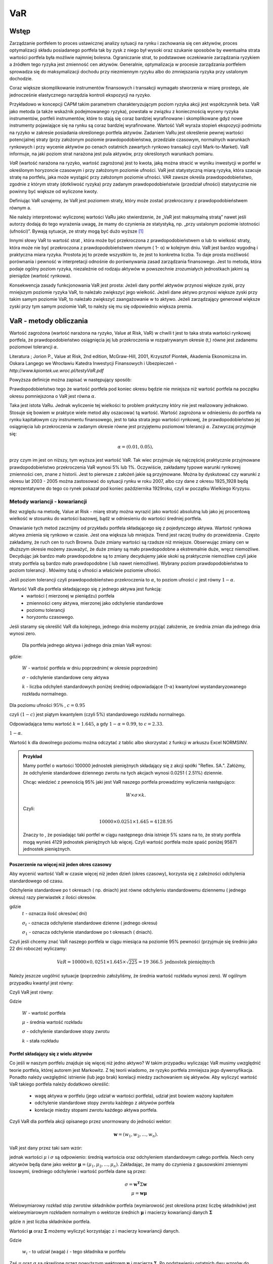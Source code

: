 ﻿VaR
---

Wstęp
=====

Zarządzanie portfelem to proces ustawicznej analizy sytuacji na rynku
i zachowania się cen aktywów, proces optymalizacji składu posiadanego
portfela tak by zysk z niego był wysoki oraz szukanie sposobów by
ewentualna strata wartości portfela była możliwie najmniej
bolesna. Ograniczanie strat, to podstawowe oczekiwanie zarządzania
ryzykiem a źródłem tego ryzyka jest zmienność cen aktywów. Generalnie,
optymalizacja w procesie zarządzania portfelem sprowadza się do
maksymalizacji dochodu przy niezmiennym ryzyku albo do zmniejszania
ryzyka przy ustalonym dochodzie.

Coraz większe skomplikowanie instrumentów finansowych i transakcji
wymagało stworzenia w miarę prostego, ale jednocześnie elastycznego
narzędzia kontroli ekspozycji na ryzyko.

Przykładowo w koncepcji CAPM takim parametrem charakteryzującym poziom
ryzyka akcji jest współczynnik beta. VaR jako metoda (a także wskaźnik
podejmowanego ryzyka), powstała w związku z koniecznością wyceny
ryzyka instrumentów, portfeli instrumentów, które to stają się coraz
bardziej wyrafinowane i skomplikowane gdyż nowe instrumenty
pojawiające się na rynku są coraz bardziej wyrafinowane. Wartość VaR
wyraża stopień ekspozycji podmiotu na ryzyko w zakresie posiadania
określonego portfela aktywów. Zadaniem VaRu jest określenie pewnej
wartości potencjalnej straty (przy założonym poziomie
prawdopodobieństwa, przedziale czasowym, normalnych warunkach
rynkowych i przy wycenie aktywów po cenach ostatnich zawartych rynkowo
transakcji czyli Mark-to-Market).  VaR informuje, na jaki poziom strat
narażona jest pula aktywów, przy określonych warunkach pomiaru.

*VaR* (wartość narażona na ryzyko, wartość zagrożona) jest to kwota,
jaką można stracić w wyniku inwestycji w portfel w określonym
horyzoncie czasowym i przy założonym poziomie ufności. VaR jest
statystyczną miarą ryzyka, która szacuje stratę na portfelu, jaka może
wystąpić przy założonym poziomie ufności. VAR zawsze określa
prawdopodobieństwo, zgodnie z którym straty (dotkliwość ryzyka) przy
zadanym prawdopodobieństwie (przedział ufności) statystycznie nie
powinny być większe od wyliczone kwoty.

Definiując VaR uznajemy, że VaR jest poziomem straty, który może
zostać przekroczony z prawdopodobieństwem równym a.

Nie należy interpretować wyliczonej wartości VaRu jako stwierdzenie,
że „VaR jest maksymalną stratą” nawet jeśli autorzy dodają do tego
wyrażenia uwagę, że mamy do czynienia ze statystyką, np. „przy
ustalonym poziomie istotności (ufności)”.  Bywają sytuacje, ze straty
mogą być dużo wyższe [#f1]_

Innymi słowy VaR to wartość strat , która może być przekroczona z
prawdopodobieństwem α lub to wielkość straty, która może nie być
przekroczona z prawdopodobieństwem równym ( 1- α) w kolejnym dniu.
VaR jest bardzo wygodną i praktyczna miara ryzyka. Prostota jej to
przede wszystkim to, że jest to konkretna liczba. To daje prosta
możliwość porównania i pewność w interpretacji odnośnie do
porównywania zasad zarządzania finansowego. Jest to metoda, która
podaje ogólny poziom ryzyka, niezależnie od rodzaju aktywów w
powszechnie zrozumiałych jednostkach jakimi są pieniądze (wartość
rynkowa).

Konsekwencja zasady funkcjonowania VaR jest prosta: Jeżeli dany
portfel aktywów przynosi większe zyski, przy mniejszym poziomie ryzyka
VaR, to należało zwiększyć jego wielkość. Jeżeli dane aktywo przynosi
większe zyski przy takim samym poziomie VaR, to należało zwiększyć
zaangażowanie w to aktywo. Jeżeli zarządzający generował większe zyski
przy tym samym poziomie VaR, to należy się mu się odpowiednio większa
premia. 


VaR - metody obliczania
=======================

Wartość zagrożona (wartość narażona na ryzyko, Value at Risk, VaR) w
chwili t jest to taka strata wartości rynkowej portfela, że
prawdopodobieństwo osiągnięcia jej lub przekroczenia w rozpatrywanym
okresie (t,) równe jest zadanemu poziomowi tolerancji :math:`\alpha`.

Literatura ; Jorion P., Value at Risk, 2nd edition, McGraw-Hill, 2001,
Krzysztof Piontek, Akademia Ekonomiczna
im. Oskara Langego we Wrocławiu Katedra Inwestycji Finansowych i Ubezpieczeń - `http://www.kpiontek.ue.wroc.pl/testyVaR.pdf`

Powyższa definicje można zapisać w następujący sposób:

Prawdopodobieństwo tego że wartość portfela pod koniec okresu będzie
nie mniejsza niż wartość portfela na początku okresu pomniejszona o
VaR jest równa :math:`\alpha`.

Taka jest istota VaRu. Jednak wyliczenie tej wielkości to problem
praktyczny który nie jest realizowany jednakowo. Stosuje się bowiem w
praktyce wiele metod aby oszacować tą wartość.  Wartość zagrożona w
odniesieniu do portfela na rynku kapitałowym czy instrumentu
finansowego, jest to taka strata jego wartości rynkowej, że
prawdopodobieństwo jej osiągnięcia lub przekroczenia w zadanym okresie
równe jest przyjętemu poziomowi tolerancji :math:`\alpha`. Zazwyczaj przyjmuje się:

.. math::

  \alpha =  (0.01,0.05), 

przy czym im jest on niższy, tym wyższa jest wartość VaR. Tak wiec
przyjmuje się najczęściej praktycznie przyjmowane prawdopodobieństwo
przekroczenia VaR wynosi 5% lub 1%. Oczywiście, zakładamy typowe
warunki rynkowej zmienności cen, znane z historii. Jest to pierwsze z
założeń jakie są przyjmowane. Można by dyskutować czy warunki z okresu
lat 2003 - 2005 można zastosować do sytuacji rynku w roku 2007, albo
czy dane z okresu 1925_1928 będą reprezentatywne do tego co rynek
pokazał pod koniec października 1929roku, czyli w początku Wielkiego
Kryzysu.


Metody wariancji -  kowariancji
+++++++++++++++++++++++++++++++

Bez względu na metodę, Value at Risk - miarę straty można wyrazić jako
wartość absolutną lub jako jej procentową wielkość w stosunku do
wartości bazowej, bądź w odniesieniu do wartości średniej portfela.


Omawianie tych metod zacznijmy od przykładu portfela składającego się
z pojedynczego aktywa.  Wartość rynkowa aktywa zmienia się rynkowo w
czasie.  Jest ona większa lub mniejsza. Trend jest raczej trudny do
przewidzenia . Często zakładamy, że ruch cen to ruch Browna.  Duże
zmiany wartości są rzadsze niż mniejsze.  Obserwując zmiany cen w
dłuższym okresie możemy zauważyć, że duże zmiany są mało prawdopodobne
a ekstremalnie duże, wręcz niemożliwe. Decydując jak bardzo mało
prawdopodobne są to zmiany decydujemy jakie skoki są praktycznie
niemożliwe czyli jakie straty portfela są bardzo mało prawdopodobne (
lub nawet niemożliwe). Wybrany poziom prawdopodobieństwa to poziom
tolerancji . Mówimy tutaj o ufności a właściwie poziomie ufności.

Jeśli poziom tolerancji czyli prawdopodobieństwo przekroczenia to
:math:`\alpha`, to poziom ufności :math:`c` jest równy :math:`1-\alpha`.

Wartość VaR dla portfela składającego się z jednego aktywa jest funkcją: 
 - wartości ( mierzonej w pieniądzu) portfela
 - zmienności ceny aktywa, mierzonej jako odchylenie standardowe
 - poziomu tolerancji
 - horyzontu czasowego.

Jeśli staramy się określić VaR dla kolejnego, jednego dnia możemy
przyjąć założenie, ze średnia zmian dla jednego dnia wynosi zero.

 Dla  portfela jednego aktywa i jednego dnia zmian VaR  wynosi: 

.. math::
   :label: eq:var

   VaR = W \times \sigma \times k,

gdzie:

   :math:`W` - wartość portfela w dniu poprzednim( w okresie poprzednim)

   :math:`\sigma` - odchylenie  standardowe ceny aktywa

   :math:`k` - liczba odchyleń standardowych poniżej średniej odpowiadające  (1-:math:`\alpha`) kwantylowi wystandaryzowanego rozkładu normalnego.

Dla poziomu ufności :math:`95\%` , :math:`c=0.95`

czyli :math:`(1-c)` jest piątym kwantylem (czyli 5%) standardowego rozkładu normalnego.

Odpowiadająca temu wartość :math:`k = 1.645`, a gdy  :math:`1- \alpha = 0.99`, to :math:`c = 2.33`.

:math:`1-\alpha`.


Wartość k dla dowolnego poziomu można odczytać z tablic albo
skorzystać z funkcji w arkuszu Excel NORMSINV.

.. admonition:: Przykład

  Mamy portfel o wartości 100000 jednostek pieniężnych składający się
  z akcji spółki "Reflex. SA.". Załóżmy, że odchylenie standardowe
  dziennego zwrotu na tych akcjach wynosi 0.0251 ( 2.51%)
  dziennie. 

  Chcąc wiedzieć z pewnością 95% jaki jest VaR naszego portfela
  prowadzimy wyliczenia następująco: 

  .. math:: 

      W \times \sigma \times  k. 

  Czyli: 

  .. math::
    
     100 00 \times 0.0251 \times 1.645 = 4128.95 

  Znaczy to , że posiadając taki portfel w ciągu następnego dnia
  istnieje 5% szans na to, że straty portfela mogą wynieś 4129
  jednostek pieniężnych lub więcej. Czyli wartość portfela może spaść
  poniżej 95871 jednostek pieniężnych.



Poszerzenie na  więcej niż jeden okres czasowy
~~~~~~~~~~~~~~~~~~~~~~~~~~~~~~~~~~~~~~~~~~~~~~

Aby wycenić wartość VaR w czasie więcej niż jeden dzień (okres
czasowy), korzysta się z zależności odchylenia standardowego od czasu.

Odchylenie  standardowe po t okresach ( np. dniach)  jest równe odchyleniu  standardowemu dziennemu ( jednego okresu)  razy pierwiastek  z ilości okresów.

.. math::
   :label: sigmat

   \sigma_t = \sqrt{t} \sigma_1,

gdzie
 	:math:`t` - oznacza ilość okresów( dni)  

	:math:`\sigma_t`  - oznacza odchylenie standardowe dzienne ( jednego okresu)

	:math:`\sigma_1`  - oznacza odchylenie standardowe po  t okresach ( dniach).


Czyli jeśli chcemy znać VaR naszego portfela w ciągu miesiąca na
poziomie 95% pewności (przyjmuje się średnio jako 22 dni robocze)
wyliczamy:

.. math::

   VaR = 10000 \times 0,0251 \times 1.645 \times \sqrt{225} = 19 366.5  \text{ jednostek pieniężnych}


Należy jeszcze uogólnić sytuacje (poprzednio założyliśmy, że średnia
wartość rozkładu wynosi zero). W ogólnym przypadku kwantyl jest równy:

.. math::
   :label: var2a

   R\alpha = \mu - k\sigma 

Czyli VaR jest równy: 

.. math::
   :label: var2 

   VaR = (\mu - k\sigma ) W  


Gdzie 

  :math:`W` - wartość portfela 

  :math:`\mu` - średnia wartość rozkładu 

  :math:`\sigma` - odchylenie standardowe stopy zwrotu 

  :math:`k` - stała rozkładu



Portfel składający się z wielu aktywów
~~~~~~~~~~~~~~~~~~~~~~~~~~~~~~~~~~~~~~

Co jeśli w naszym portfelu znajduje się więcej niż jedno aktywo?  W
takim przypadku wyliczając VaR musimy uwzględnić teorie portfela,
której autorem jest Markowitz. Z tej teorii wiadomo, ze ryzyko
portfela zmniejsza jego dywersyfikacja. Ponadto należy uwzględnić
istnienie (lub jego brak) korelacji miedzy zachowaniem się aktywów.
Aby wyliczyć wartość VaR takiego portfela należy dodatkowo określić:

 - wagę aktywa w portfelu (jego udział w wartości portfela), udział
   jest bowiem ważony kapitałem
 - odchylenie standardowe stopy zwrotu każdego z aktywów portfela
 - korelacje miedzy stopami zwrotu każdego aktywa portfela.  

Czyli VaR dla portfela akcji opisanego przez unormowany do jedności
wektor:


.. math::

   \mathbf{w} = (w_1,w_2,...,w_n).

VaR  jest dany przez taki sam wzór:

.. math::
   :label: var3

   VaR = (\mu - k\sigma ) W  

jednak wartości :math:`\mu` i :math:`\sigma` są odpowienio: średnią
wartościa oraz odchyleniem standardowym całego portfela. Niech ceny
aktywów będą dane jako wektor :math:`\mathbf{\mu} =
(\mu_1,\mu_2,...,\mu_n)`. Zakładając, że mamy do czynienia z
gausowskimi zmiennymi losowymi, średniego odchylenie i wartość
portfela dane są przez:

.. math::

  \sigma = \mathbf{w^T} \Sigma \mathbf{w} \\
  \mu = \mathbf{w} \mathbf{\mu} 

Wielowymiarowy rozkład stóp zwrotów składników portfela
(wymiarowość jest określona przez liczbę składników) jest
wielowymiarowym rozkładem normalnym o wektorze średnich
:math:`\boldsymbol{\mu}` i macierzy kowariancji danych
:math:`\boldsymbol{\Sigma}`


.. math::
   :label: wektorowe

   \boldsymbol{\Sigma}\ =\  
   \left[\begin{array}{cccc} 
      \sigma_{11}      &    \sigma_{12}   & \ldots &    \sigma_{1n}   \\
      \sigma_{21}      &    \sigma_{22}   & \ldots &    \sigma_{2n}   \\
      \ldots & \ldots & \ldots & \ldots \\
      \sigma_{n1}      &    \sigma_{n2}   & \ldots &    \sigma_{nn}     
   \end{array}\right]\,


   \boldsymbol{\mu} = \left[\begin{array}{c} 
      \mu_1  \\
      \mu_2 \\
      \ldots \\
      \mu_n
   \end{array}\right]\,,

		
gdzie :math:`n` jest liczba składników portfela.


Wartości :math:`\boldsymbol{\mu}` oraz :math:`\boldsymbol{\Sigma}`
możemy wyliczyć korzystając z i macierzy kowariancji danych.


.. math::
   :label: sr_sigma

   \boldsymbol{\Sigma} = \sum_{i=1}^{n}   \sum_{j=1}^{n} w_i w_j \sigma_{ij}   

   \boldsymbol{\mu} = \sum_{i=1}^{n} w_i \mu_{i}   

		
Gdzie

    :math:`w_i`  - to udział (waga)  :math:`i` - tego składnika w portfelu


Zaś :math:`\mu` oraz :math:`\sigma` są określone przez powyższym
wektorem :math:`\boldsymbol{\mu}` i macierzą
:math:`\boldsymbol{\Sigma}`.  Po podstawieniu ostatnich dwu wzorów do
wzoru :eq:`var2` obliczyć można VaR.  Powyższe podejście nosi nazwę
metody wariancji-kowariancji. 

.. admonition:: Przykład

   Niech portfel o wartości początkowej 100000 składa się z dwu
   składników jednego o wadze 60% i odchylenie standardowym 1% i
   drugiego o o wadze 40% i odchyleniu 2% oraz współczynnik korelacji
   między nimi niech wynosi 0.4.  Dla takich danych:
 


.. math::
   :label: ex2

   \sigma_P = \sqrt{w_X^2\sigma_X^2+w_Y^2\sigma_Y^2 + 2 w_X w_Y \rho \sigma_X \sigma_Y  } 


.. sagecellserver::

   w_X = 0.6
   w_Y = 1-w_X
   rho = 0.4
   sigma_X = 0.01
   sigma_Y = 0.02
   sigmaP = sqrt(w_X^2*sigma_X^2+w_Y^2*sigma_Y^2 + 2*w_X*w_Y*rho*sigma_X*sigma_Y)
   print sigmaP
   T = RealDistribution('gaussian', 1.0)
   k =  T.cum_distribution_function_inv(0.05) 
   print 'k = ',k 
   print "VaR procentowy= ",sigmaP*k 
   print "VaR pieniężny = ", 100000*sigmaP*k


Słabości VaR
~~~~~~~~~~~~


W praktyce, co wynika po części z uregulowań prawnych, określanych
przez instytucje nadzorujące rynek, wartość zagrożona (VaR) jest jedną
z szerzej stosowanych miar ryzyka.  Ma jednak pewne wady, z których
największą, z punktu widzenia stosowania VaR w analizie portfelowej,
jest to, że VaR nie spełnia warunku addytywności. Oznacza to, iż VaR
policzona dla zdywersyfikowanego portfela może być większa niż suma
VaR-ów wyznaczonych dla instrumentów składowych.  Tylko w przypadku
współczynnika korelacji równego lub mniejszego od 0 warunek
addytywności jest spełniony. Ale taka sytuacje zachowania
:math:`\sigma` już znamy z analizy portfela, a dokładnie
dywersyfikacji wg. Markowitza.  

Należy ponownie zwrócić uwagę na jeszcze jedno przyjęte
założenie. Założono, ze rozkłady zmiany cen są rozkładem normalnym,
lub do niego zbliżony.  W rzeczywistości rozkłady doświadczalne zmian
cen aktywów finansowych często nie odpowiadają rozkładowi
normalnemu. W praktyce, rzeczywiście, większość zmian cen oscyluje
wokół wartości oczekiwanej, ale występują jednak częściej (niż w
rozkładzie normalnym) zmiany ekstremalne. Zmiany te charakteryzują
występowanie tzw. „grubych ogonów” rozkładu, co wpływa na zwiększenie
zmienności i nie są ujmowane w VaR, w sposób adekwatny. Przyjęcie
założenia o rozkładzie normalnym zmian wartości ułatwia jednak
obliczeniach znacznie zmniejsza koszty pomiaru ryzyka.  

Nadzorcy rynku, mimo, że formalnie uznają VaR jako narzędzie
zarządzania ryzykiem pozwalające na określenie wielkości rezerwy
tworzonej na wypadek ewentualnej straty to wielkość tej rezerwy
wymaganej przez Nadzór jest większy zazwyczaj od wyliczonego tak jak
powyżej o współczynnik - a zwiększając rozmiar tej rezerwy :math:`a`
razy.

Metody symulacji historycznej
+++++++++++++++++++++++++++++

Metoda ta sprowadza się do wykorzystania historycznych stóp zwrotu
instrumentu finansowego (np.  portfela akcji). Najczęściej przyjmuje
się dzienne historyczne stopy zwrotu. Obserwuje się stopy przez pewien
(odpowiednio długi) okres czasu, przykładowo 1 rok - czyli około 225
obserwacji- z dni transakcyjnych. Historyczne stopy zwrotu pozwalają
określić empiryczny rozkład. Umożliwia to oszacowanie kwantyla
rozkładu i wyznaczenie wartości ryzykownej. Skuteczność symulacji
historycznej jest uwarunkowana niezmiennością stóp zwrotu w
przyszłości w stosunku do danych historycznych. Stąd korzysta się z n
obserwacji objętych badaniem według formuły:

.. math::
   :label: Rt

   R_t = \sum_{i=1}^n w_i R_{it}
			
W ten sposób zostaje wygenerowany rozkład statystyczny stóp
zwrotu. Wyznaczenie odpowiedniego kwantyla tego rozkładu pozwala na
wyliczenie VaR bezpośrednio z definicji, czyli wg. pokazanych w
poprzednich metodach zasad. Tym razem nie zakłada się , ze rozkład
jest rozkładem normalnym oaz unika się szacowania parametrów takich
jak średnia czy odchylenie standardowe korzystając z danych
historycznych.


Metoda symulacji Monte Carlo
++++++++++++++++++++++++++++

W metodzie Monte Carlo przyjmuje się pewien model kształtowania się
cen rynkowych aktywa.  Wybór modelu zależy od autorów, ich
doświadczenia praktycznego czy teoretycznego.  Niemniej jednak musi on
zostać starannie sprawdzony na danych historycznych czy rzeczywiście
charakteryzuje właściwie zachowania się danych rynkowych instrumentu
finansowego. Następnie generuje się wiele (tysiące) obserwacji stóp
zwrotu instrumentów finansowych tworzących portfel. Otrzymuje się, w
ten sposób rozkład stóp zwrotów z portfela. Wyznaczenie odpowiedniego
kwanty la tego rozkładu pozwala na estymacje VaR wg już omówionych
metod.

 - Schemat obliczeń M-te Carlo Geometryczny Ruch Browna. 
 - VaR z uwzględnieniem wartości ekstremalnych - „Grube ogony  rozkładu”.



Dokładna analiza stóp zwrotu doświadczalnych szeregów finansowych
czasowych pozwala stwierdzić, że to co dość często było w powtarzane ,
czyli o rozkładzie normalnym jako modelu, w wielu przypadkach jest
nieprawdą. Większość szeregów finansowych wykazuje: istnienie „
grubych ogonów” czyli prawdopodobieństwo pojawienia się skrajnych
wartości, czy bardzo dużych zmian jest wyraźnie większe niż w
przypadku rozkładu Gaussa.

Wykresy rozkładów zwrotów pokazują, że duże zmiany występują znacznie
częściej niż przewiduje to rozkład normalny, natomiast mniej jest
średnich zmian (wartości odchylających się od średniej od 0.5 do 2.5
odchyleń standardowych).  W związku z powyższym konieczne jest
poszukiwanie o nowych modeli. Na podstawie przeprowadzonych analiz (
np. Katarzyna Brzozowska-Rup, Wiesław Dziubdziela „ESTYMACJA INDEKSU
OGONA” WYBRANYCH SZEREGÓW FINANSOWYCH ZA POMOCĄ ENTROPII
RENYI’EGO. -szukaj
http://www.wne.sggw.pl/czasopisma/pdf/EIOGZ_2006_nr60_s69.pdf) oraz (
Ewa Miłoś- Finansowy Kwartalnik Internetowy „e-Finanse” 2011, vol. 7,
nr 1 www.e-finanse.com Wyższa Szkoła Informatyki i Zarządzania w
Rzeszowie) wykazać można, że w wielu zjawiskach wartości ekstremalne
pojawiają się zgodne z rozkładami potęgowymi.  W obliczeniach VaR
skupiamy się na poziomie ufności 99% zakładając , że strata się nie
zdarzy. W modelach wartości ekstremalnych skupiamy się na tych
niekorzystnych zdarzeniach, które maja bardzo małe prawdopodobieństwo
wystąpienia ale mogą przynieść duże straty.  Szczególnie w
instytucjach ubezpieczeniowych istnieje potrzeba analizy zjawisk
katastrof.  Rozkłady wykazujące cechy „ grubych ogonów to przykładowo
rozkład t- Studenta, Pareto, etc. Modele rozkładów jakie stosowane są
w analizach i szacowaniach VaR opisane są przykładowo (Tomasz
Bałamut- Metody estymacji Value AT Risk - NBP- Materiały i studia;
zeszyt 147; 2002r.)

VaR  w systemie Risk Metrics
~~~~~~~~~~~~~~~~~~~~~~~~~~~~

VaR jako miara ryzyka powstała przy opracowaniu systemu pomiaru ryzyka
w J.P. Morgan na początku lat 90.  Na ten system składa ( składało w
przeszłości przy opracowywaniu systemu) się metodologia, zgromadzone
dane dotyczące setek instrumentów na całym świecie i oprogramowanie
pozwalające na wyliczenia VaR zgodnie z metodologia i zebranymi
danymi. System powstał w celu wprowadzenie wystandaryzowanej miary
ryzyka dla całej organizacji jaka jest J.P Morgan. Miara ta została
oparta o analizę odchyleń zwrotów z danych instrumentów finansowych
oraz zależności między nimi. Po publikacji systemu RiskMetricsTM przez
J.P. Morgan, VaR stała się miarą powszechnie używaną w zarządzaniu
ryzykiem finansowym, nie tylko w instytucjach finansowych.  Miara ta
została przyjęta przez Nadzór Finansowy jako regulacyjna metoda oceny
ryzyka dla banków.  Dotyczy to regulacji europejskich w tym polskich.
Model podstawowy obliczania VaR stosowany przez RiskMetricsTM jest
oparty o założenie, że zwroty są generowane w geometrycznym ruchu
Browna. Jest to ogólnie mówiąc metoda wariancji - kowariancji.



Wady i zalety VaR-u
+++++++++++++++++++

VaR to stosunkowo prosta w praktycznym działaniu metoda porównania
ryzyka w przypadku instytucji działającej na rynku. Porównanie jest
stosunkowo proste bo polega na porównaniu wielkości wyliczonych VaR
dla proponowanych portfeli . Wielkość ta wyrażona jest w pieniądzu i
jest konkretną liczbą. Interpretacja i porównanie jest więc
proste. Pozwala na łatwiejsze zarządzanie ryzykiem pojedynczego
portfela jak i na wyższych szczeblach zarządzania ryzykiem działu czy
całej instytucji. Pozwala na oszacowanie wielości i tworzenie rezerwy
kapitałowej na wypadek strat. Jest metoda uznaną przez Nadzór
Finansowy. Nie jest to jednak wartość idealna.

Wady jej biorą się z założeń stosowanych modeli do wyliczeń VaR.  VaR
jest liczony dla „ normalnych” warunków rynku. Normalny rynek to rynek
danych historycznych. Jeśli tylko rynek odchodzi od „ normalności”,
model może zawieść.  Jak wykazuje historia rynków zachowanie typowe
rynków występuje od czasu do czasu. Czy rynek w okresie 2004 - 2005
jest typowym rynkiem dla wycen w roku 2007?  W przypadku niepokojów na
rynkach, rynki zachowują się „ nietypowo „ a straty wtedy są
szczególnie duże. Przy gwałtownych zmianach na rynku VaR może być
zawodny.

Liczenie VaR-u może być pracochłonne ( wyliczenia VaR portfeli metodą
Monte Carlo).

Główny wpływ na jakość wyników VaR ma estymacja zdarzeń i trafność
doboru modeli.  Istnieją lepsze, alternatywne metody pomiaru ryzyka
np. oczekiwana wartość strat większych od VaR w danym przedziale
czasowym czyli warunkowa wartość oczekiwanych strat

Podsumowując warto podkreślić. Jest to najbardziej popularne obecnie
narzędzie oceny ryzyka.  Jednakże, żadne narzędzie używane w finansach
nie jest rynkowo neutralne. VaR jest uproszczeniem modelowym rynku.
Zależy od jakości tego uproszczenia. „Modelowa matematyczność” wyceny
oraz ustalenie poziomu ufności VaR na stosunkowo wysokim poziomie,
powoduje złudzenie posiadania kontroli, podczas gdy należy mieć duży
szacunek do rynku, oraz pamiętać ,że zerowe prawdopodobieństwo nie
istnieje.


Analizy Scenariuszy
+++++++++++++++++++


Jak to już było podkreślane Var jest prostą miara ryzyka. To pewna
wartość pieniędzy, które mogą być „stracone” przy niekorzystnej
sytuacji zmienności rynku. Pierwsze co wydaje się koniecznym do
zrobienia to weryfikacja otrzymanych wyników w ujęciu historycznym.

Sposób myślenia zwany z angielska „ back testing” czyli porównanie
historyczne. 

Mając już opracowany model i sposób liczenia Var dla portfela warto
popatrzeć wstecz jak wyliczony z metody i modelu VaR miał się do
rzeczywistych wyników. Warto popatrzeć na np. 100 ostatnich wyliczeń
VaR ( np. . 95%, jednodniowego) i porównać ten wynik z rzeczywistymi
stratami portfela w tym okresie. Interesujacym jest odpowiedź na
pytanie czy wyliczony VaR był przekraczany w przeszłości i jak często.

Jeśli wyliczany VaR jest systematycznie za niski znaczy to, że
przyjęty model nie dowartościowuje ryzyko i dlatego straty portfela
przekraczają. Znaczy to, ze należy zwiększyć „mnożnik“ dla liczenia
wymogów kapitałowych.  Jeśli VaR jest „za wysoki“ model przecenia
ryzyko i wymagany kapitał jest może być za duży (czyli - za drogi).
Kolejne kryterium analizy to Analiza Czułości. Znając skład portfela
powinniśmy wyliczyć na jakie zmiany I jakich wielkości jest
szczególnie czuły nasz portfel. Takiej analizie służy zróżniczkowanie
równania na wartość portfela w zależności od zmiennych rynkowych.

O ile analiza czułości jest daje dobre wyniki dla niewielkich zmian
rynku to jeśli mamy do czynienie z warunkami kryzysowymi to nie jest
dobrą aproksymacją ryzyka.

**"Stress testing"** to metoda testowania w warunkach znacznych zmian
otoczenia rynkowego.  W stress testing, stosujemy duże zmiany
czynników, i wyliczamy dla nich wartość portfela.  Celem stress
testing pokazanie w jasny sposób, co się może wydarzyć z ryzykiem i z
czym będzie trzeba się zmierzyć. Przykładowo, typowe zdanie z
stosowania metody stress testing może być „jeśli stopy procentowe
wzrosną o 2%, możemy stracić $15 millionów; jeśli wzrosną o 4%,
stracimy $28 millionów."


Zazwyczaj, ruchy rynku podaje się w sposób standaryzowany, aby były
lepiej rozumiane w firmie.  Na przykład, zmiany cen akcji przy zmianie
o -20%, -10%, oraz +10% i +20% . Zasadnym jest podjęcie decyzji które
dane będzie grupować razem co będzie lepiej ilustrowało problem.


Metoda” scenariuszy awaryjnych”.

Stress testing i analiza scenariuszy są podobnymi metodami i są
stosowane celem wyliczenia co się może wydarzyć w określonej sytuacji
na rynku. Jednakże, w metodzie stress testing, zmiany czynników ryzyka
są zazwyczaj podobne i są niejako typowe i obiektywne. W analizie
scenariuszy, zmiany są dobrane subiektywnie i celowo.  W metodzie
scenariuszy awaryjnych, używa się takich danych by stworzyć kilka
scenariuszy – najgorszego przypadku. Każdy scenariusz odpowiada
szczególnemu przypadkowi kryzysu rynku, np. kryzys USA 2007, upadek
gospodarki Chin, podniesienie cen przez OPEC, wstrzymanie eksportu
surowców energetycznych przez Rosje, itd . Zazwyczaj wybiera się 5- 10
najgorszych scenariuszy.


Scenariusze zazwyczaj bazują na: poprzednich kryzysach, aktualnym
portfelu firmy, opiniach ekspertów (scenariusze proponują: Risk
Menedżer, szefowie pionów etc.) . Biorąc pod uwagi ubiegłe kryzysy,
porównuje się dane historyczne z różnych rynków i sprawdza się co by
się stało gdyby aktualnie to się nam przydarzyło dziś.  Przykładowo,
jeśli 20% spadek w jeden dzień na rynku U.S.A. ( co miało miejsce
w1987), wydarzył by się na rynkach euro?? Scenariusz konfliktu
zbrojnego etc.

Tak wiec, oprócz formalnego liczenia VaR dla statystycznych danych
metoda powinna zostać przetestowana tak jak opisano powyżej i
wyliczenia dla scenariuszy powinny uzupełniać formalne, codzienne
wyliczenia VaR.

Taki zestaw analiz pozwala na lepsze zrozumienie ryzyka.



.. rubric:: Footnotes

.. [#f1] VaR jest konstrukcja oparta o statystykę rynków czyli zdarzeń
 statystycznie najczęściej występujących czyli mimo, że w 99 % sytuacji
 jest wspaniałym wynalazkiem, to niestety kiedy mamy do czynienie z
 ekstremalną sytuacją, VaR jest mało użyteczny. Stratę bowiem liczy
 się, jako utratę wartości liczoną według zasady Mark-to-Market. Znaczy
 to, że realna strata w przypadku katastrofy rynkowej jest z reguły
 dużo wyższa. Powodem tego jest: płynność (a raczej jej brak w sytuacji
 kryzysowej) i bezwzględność konkurencji. Innymi słowy; strata,
 realizowana przy zamykaniu pozycji, w wyniku braku płynności na rynku,
 może być dużo wyższa. Ponadto, konkurencja może straty pogłębić,
 jeszcze bardziej zwiększając podaż.)
